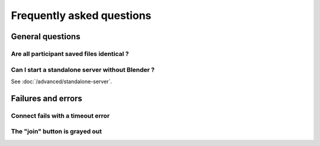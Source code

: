 Frequently asked questions
==========================

General questions
+++++++++++++++++

Are all participant saved files identical ?
-------------------------------------------

Can I start a standalone server without Blender ?
-------------------------------------------------

See :doc:`/advanced/standalone-server`. 

Failures and errors
+++++++++++++++++++

Connect fails with a timeout error
----------------------------------

The "join" button is grayed out
-------------------------------
